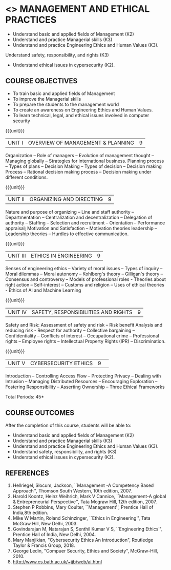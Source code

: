 * <<<704>>> MANAGEMENT AND ETHICAL PRACTICES
:properties:
:author: Dr. J. Suresh and Dr. R. Kanchana
:end:
- Understand basic and applied fields of Management (K2)
- Understand and practice Managerial skills (K3)
- Understand and practice Engineering Ethics and Human Values (K3).
Understand safety, responsibility, and rights (K3)
- Understand ethical issues in cypersecurity (K2).
#+startup: showall
** CO PO MAPPING :noexport:
#+NAME: co-po-mapping
|                |    | PO1 | PO2 | PO3 | PO4 | PO5 | PO6 | PO7 | PO8 | PO9 | PO10 | PO11 | PO12 | PSO1 | PSO2 | PSO3 |
|                |    |  K3 |  K4 |  K5 |  K5 |  K6 |   - |   - |   - |   - |    - |    - |    - |   K5 |   K3 |   K6 |
| CO1            | K2 |   0 |   0 |   0 |   0 |   1 |   0 |   2 |   3 |   3 |    2 |    3 |    3 |    0 |    3 |    1 |
| CO2            | K3 |   0 |   0 |   0 |   0 |   1 |   0 |   2 |   3 |   3 |    2 |    3 |    3 |    0 |    3 |    1 |
| CO3            | K3 |   0 |   0 |   0 |   0 |   1 |   0 |   3 |   3 |   3 |    2 |    1 |    3 |    0 |    3 |    1 |
| CO4            | K3 |   0 |   0 |   2 |   0 |   1 |   0 |   3 |   3 |   3 |    2 |    1 |    3 |    0 |    3 |    1 |
| CO5            | K2 |   0 |   0 |   1 |   0 |   1 |   0 |   3 |   3 |   3 |    2 |    1 |    3 |    0 |    3 |    1 |
| Score          |    |   0 |   0 |   3 |   0 |   5 |   0 |  13 |  15 |  15 |   10 |    9 |   15 |    0 |   15 |    5 |
| Course Mapping |    |   0 |   0 |   1 |   0 |   1 |   0 |   3 |   3 |   3 |    2 |    2 |    3 |    0 |    3 |    1 |

#+begin_comment
1. Suggestion given by Karthik can be considered to some extent. There
is no prescribed books for the suggested topics. Anyhow, we have added
a topic "Ethics in AI and Machine Learning" in Unit III.

2. In Referece section - URL to related to the topic is included.
#+end_comment

{{{credits}}}
| L | T | P | C |
| 3 | 0 | 0 | 3 |

** COURSE OBJECTIVES
- To train basic and applied fields of Management
- To improve the Managerial skills 
- To prepare the students to the management world
- To create an awareness on Engineering Ethics and Human Values.
- To learn technical, legal, and ethical issues involved in computer security


{{{unit}}}
|UNIT I | OVERVIEW OF MANAGEMENT & PLANNING | 9 |
Organization -- Role of managers -- Evolution of management thought --
Managing globally -- Strategies for international business. Planning
process -- Types of plans -- Decision Making -- Types of decision --
Decision making Process -- Rational decision making process --
Decision making under different conditions.

{{{unit}}}
|UNIT II | ORGANIZING AND DIRECTING | 9 |
Nature and purpose of organizing -- Line and staff authority --
Departmentation -- Centralization and decentralization -- Delegation
of authority -- Staffing -- Selection and recruitment -- Orientation
-- Performance appraisal; Motivation and Satisfaction -- Motivation
theories leadership -- Leadership theories -- Hurdles to effective
communication.

{{{unit}}}
|UNIT III | ETHICS IN ENGINEERING | 9 |
Senses of engineering ethics -- Variety of moral issues -- Types of
inquiry -- Moral dilemmas -- Moral autonomy -- Kohlberg's theory --
Gilligan's theory -- Consensus and controversy -- Models of
professional roles - Theories about right action -- Self-interest --
Customs and religion -- Uses of ethical theories - Ethics of AI and
Machine Learning

{{{unit}}}
|UNIT IV | SAFETY, RESPONSIBILITIES AND RIGHTS | 9 |
Safety and Risk: Assessment of safety and risk -- Risk benefit
Analysis and reducing risk - Respect for authority -- Collective
bargaining -- Confidentiality -- Conflicts of interest -- Occupational
crime -- Professional rights -- Employee rights -- Intellectual
Property Rights (IPR) -- Discrimination.

{{{unit}}}
|UNIT V | CYBERSECURITY ETHICS | 9 |  
Introduction -- Controlling Access Flow -- Protecting Privacy --
Dealing with Intrusion -- Managing Distributed Resources --
Encouraging Exploration -- Fostering Responsibility -- Asserting
Ownership -- Three Ethical Frameworks


\hfill *Total Periods: 45*

** COURSE OUTCOMES
After the completion of this course, students will be able to: 
- Understand basic and applied fields of Management (K2)
- Understand and practice Managerial skills (K3)
- Understand and practice Engineering Ethics and Human Values (K3).
- Understand safety, responsibility, and rights (K3)
- Understand ethical issues in cypersecurity (K2).
      
** REFERENCES
1. Hellriegel, Slocum, Jackson, ``Management -A Competency Based
   Approach'', Thomson South Western, 10th edition, 2007.
2. Harold Koontz, Heinz Weihrich, Mark V Cannice, ``Management-A
   global & Entrepreneurial Perspective'', Tata Mcgraw Hill, 12th
   edition, 2007.
3. Stephen P Robbins, Mary Coulter, ``Management'', Prentice Hall of
   India,8th edition.
4. Mike W Martin, Roland Schinzinger, ``Ethics in Engineering'', Tata
   McGraw Hill, New Delhi, 2003.
5. Govindarajan M, Natarajan S, Senthil Kumar V S, ``Engineering
   Ethics'', Prentice Hall of India, New Delhi, 2004.
6. Mary Manjikian, "Cybersecurity Ethics An Introduction", Routledge
   Taylor & Francis Group, 2018.
7. George Ledin, "Compuer Security, Ethics and Society",
   McGraw-Hill, 2010.
8. http://www.cs.bath.ac.uk/~jjb/web/ai.html
